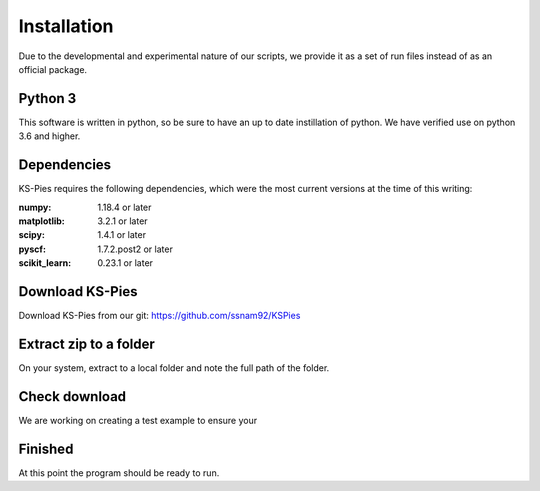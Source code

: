 
.. _Installkspies:

Installation
============

.. todo::

      * SN needs to upload the test examples that is recomended for checking that the software works. Pick one and link to it.

Due to the developmental and experimental nature of our scripts, we provide it as a set of run files instead of as an official package.

Python 3
########

This software is written in python, so be sure to have an up to date instillation of python. We have verified use on python 3.6 and higher.


Dependencies
############

KS-Pies requires the following dependencies, which were the most current versions at the time of this writing:

:numpy: 1.18.4 or later
:matplotlib: 3.2.1 or later
:scipy: 1.4.1 or later
:pyscf: 1.7.2.post2 or later
:scikit_learn: 0.23.1 or later

Download KS-Pies
#################

Download KS-Pies from our git: `https://github.com/ssnam92/KSPies <https://github.com/ssnam92/KSPies>`_

Extract zip to a folder
#######################

On your system, extract to a local folder and note the full path of the folder.

Check download
##############

We are working on creating a test example to ensure your 


Finished
########

At this point the program should be ready to run. 
